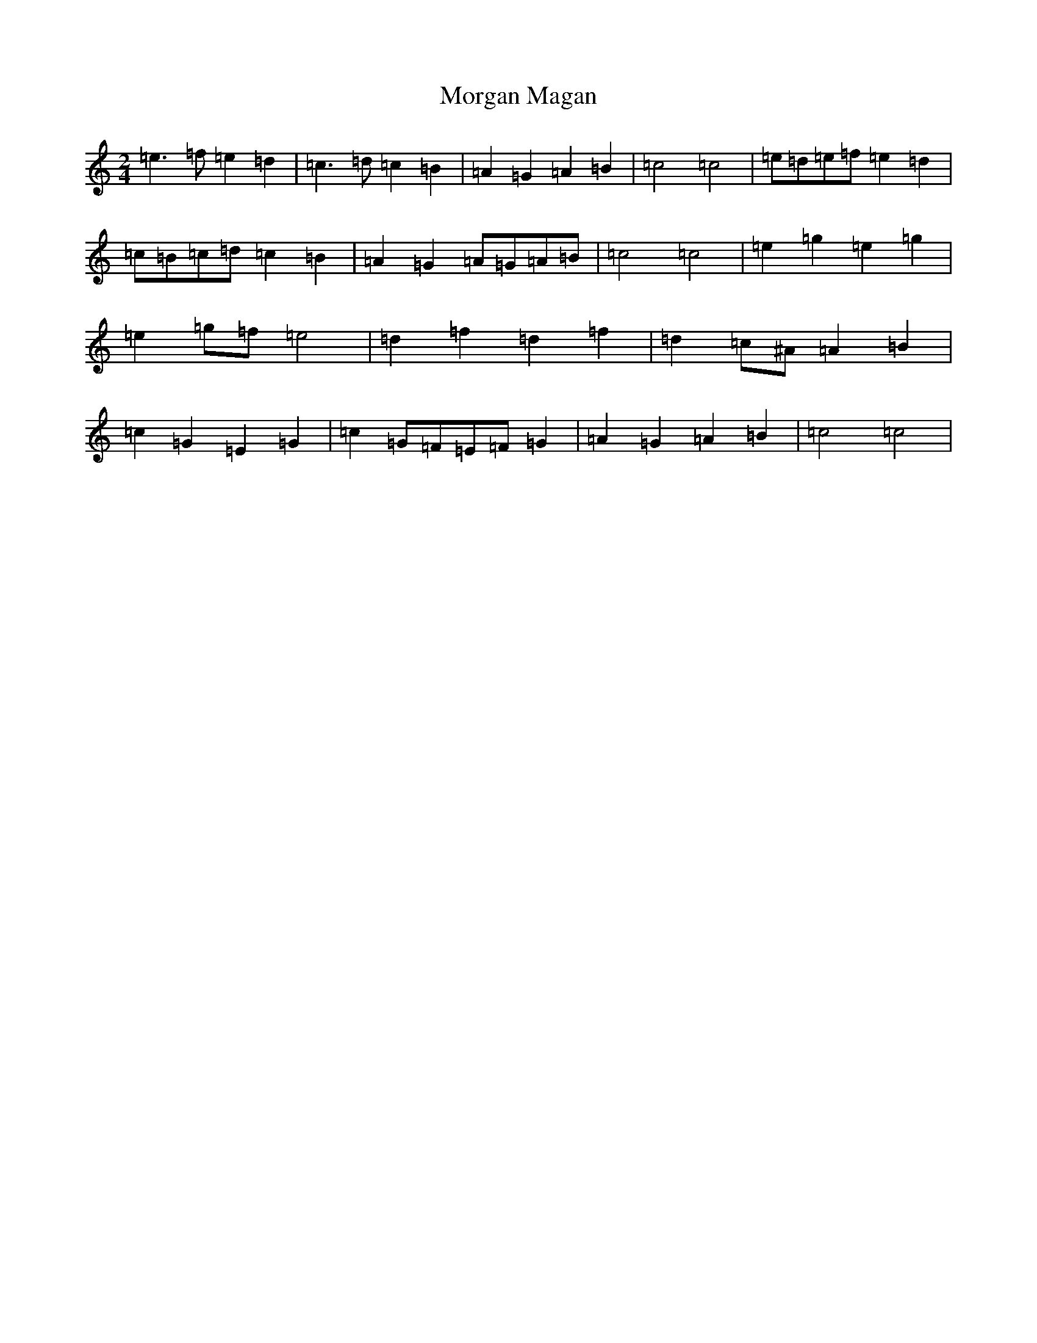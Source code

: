 X: 11245
T: Morgan Magan
S: https://thesession.org/tunes/7093#setting18657
R: polka
M:2/4
L:1/8
K: C Major
=e3=f=e2=d2|=c3=d=c2=B2|=A2=G2=A2=B2|=c4=c4|=e=d=e=f=e2=d2|=c=B=c=d=c2=B2|=A2=G2=A=G=A=B|=c4=c4|=e2=g2=e2=g2|=e2=g=f=e4|=d2=f2=d2=f2|=d2=c^A=A2=B2|=c2=G2=E2=G2|=c2=G=F=E=F=G2|=A2=G2=A2=B2|=c4=c4|